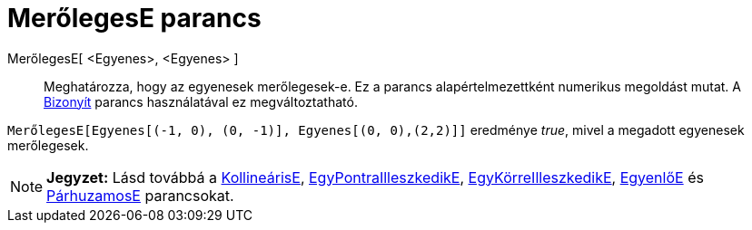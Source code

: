 = MerőlegesE parancs
:page-en: commands/ArePerpendicular
ifdef::env-github[:imagesdir: /hu/modules/ROOT/assets/images]

MerőlegesE[ <Egyenes>, <Egyenes> ]::
  Meghatározza, hogy az egyenesek merőlegesek-e.
  Ez a parancs alapértelmezettként numerikus megoldást mutat. A xref:/commands/Bizonyít.adoc[Bizonyít] parancs
  használatával ez megváltoztatható.

[EXAMPLE]
====

`++ MerőlegesE[Egyenes[(-1, 0), (0, -1)], Egyenes[(0, 0),(2,2)]]++` eredménye _true_, mivel a megadott egyenesek
merőlegesek.

====

[NOTE]
====

*Jegyzet:* Lásd továbbá a xref:/commands/KollineárisE.adoc[KollineárisE],
xref:/commands/EgyPontraIlleszkedikE.adoc[EgyPontraIlleszkedikE],
xref:/commands/EgyKörreIlleszkedikE.adoc[EgyKörreIlleszkedikE], xref:/commands/EgyenlőE.adoc[EgyenlőE] és
xref:/commands/PárhuzamosE.adoc[PárhuzamosE] parancsokat.

====
